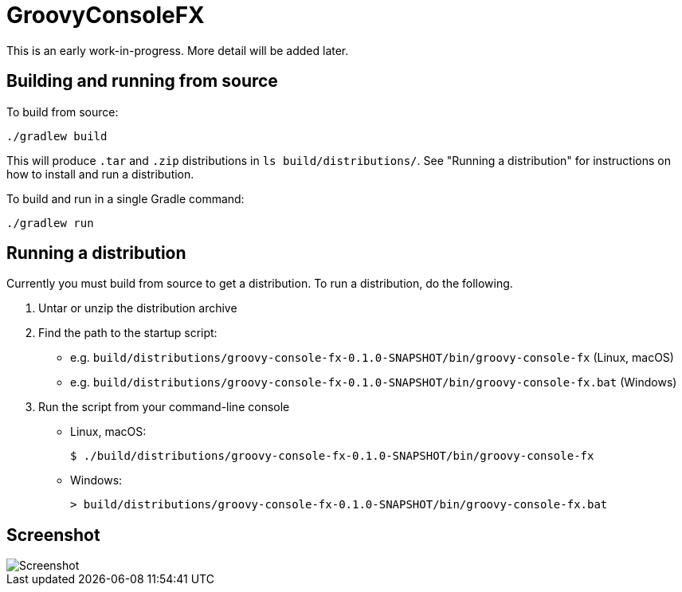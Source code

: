 =  GroovyConsoleFX

This is an early work-in-progress. More detail will be added later.

== Building and running from source

To build from source:

    ./gradlew build


This will produce `.tar` and `.zip` distributions in `ls build/distributions/`. See "Running a distribution" for instructions on how to install and run a distribution.

To build and run in a single Gradle command:

    ./gradlew run


== Running a distribution

Currently you must build from source to get a distribution. To run a distribution, do the following.

1. Untar or unzip the distribution archive
2. Find the path to the startup script:
+
* e.g. `build/distributions/groovy-console-fx-0.1.0-SNAPSHOT/bin/groovy-console-fx` (Linux, macOS)
* e.g. `build/distributions/groovy-console-fx-0.1.0-SNAPSHOT/bin/groovy-console-fx.bat` (Windows)
3. Run the script from your command-line console
+
* Linux, macOS:
+
    $ ./build/distributions/groovy-console-fx-0.1.0-SNAPSHOT/bin/groovy-console-fx

* Windows:

    > build/distributions/groovy-console-fx-0.1.0-SNAPSHOT/bin/groovy-console-fx.bat

== Screenshot

image::src/doc/screenshots/GroovyConsoleFX-screenshot.jpg[Screenshot]




